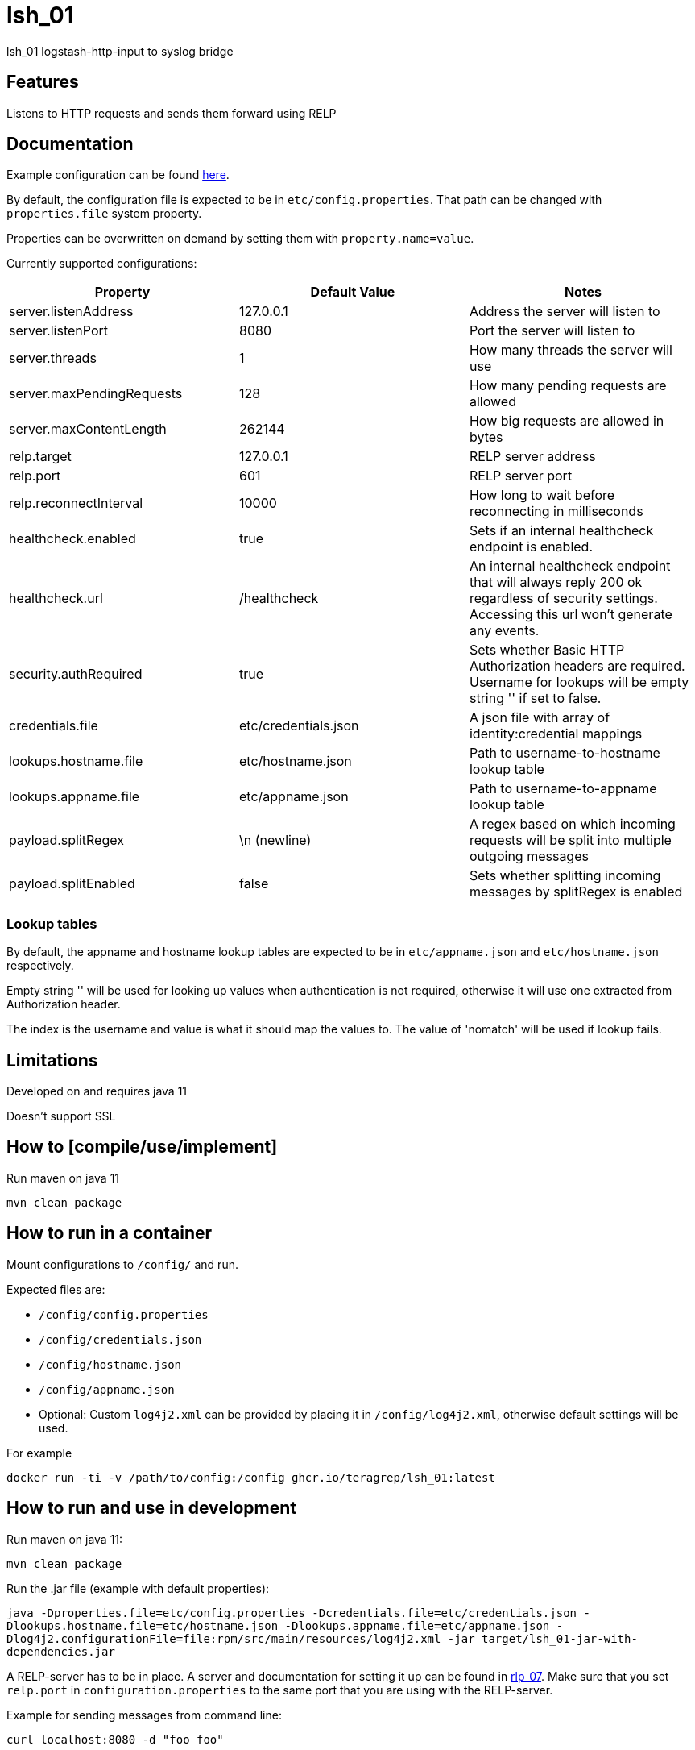 = lsh_01

lsh_01 logstash-http-input to syslog bridge

== Features

Listens to HTTP requests and sends them forward using RELP

== Documentation

Example configuration can be found link:etc/config.properties[here].

By default, the configuration file is expected to be in `etc/config.properties`. That path can be changed with `properties.file` system property.

Properties can be overwritten on demand by setting them with `property.name=value`.

Currently supported configurations:

[%header,format=csv]
|===
Property,Default Value,Notes
server.listenAddress,127.0.0.1,Address the server will listen to
server.listenPort,8080,Port the server will listen to
server.threads,1,How many threads the server will use
server.maxPendingRequests,128,How many pending requests are allowed
server.maxContentLength,262144,How big requests are allowed in bytes
relp.target,127.0.0.1,RELP server address
relp.port,601,RELP server port
relp.reconnectInterval,10000,How long to wait before reconnecting in milliseconds
healthcheck.enabled,true,Sets if an internal healthcheck endpoint is enabled.
healthcheck.url,/healthcheck,An internal healthcheck endpoint that will always reply 200 ok regardless of security settings. Accessing this url won't generate any events.
security.authRequired,true,Sets whether Basic HTTP Authorization headers are required. Username for lookups will be empty string '' if set to false.
credentials.file,etc/credentials.json,A json file with array of identity:credential mappings
lookups.hostname.file,etc/hostname.json,Path to username-to-hostname lookup table
lookups.appname.file,etc/appname.json,Path to username-to-appname lookup table
payload.splitRegex, \n (newline), A regex based on which incoming requests will be split into multiple outgoing messages
payload.splitEnabled, false, Sets whether splitting incoming messages by splitRegex is enabled
|===

=== Lookup tables

By default, the appname and hostname lookup tables are expected to be in `etc/appname.json` and `etc/hostname.json` respectively.

Empty string '' will be used for looking up values when authentication is not required, otherwise it will use one extracted from Authorization header.

The index is the username and value is what it should map the values to. The value of 'nomatch' will be used if lookup fails.

== Limitations

Developed on and requires java 11

Doesn't support SSL

== How to [compile/use/implement]

Run maven on java 11

`mvn clean package`

== How to run in a container

Mount configurations to `/config/` and run.

Expected files are:

 - `/config/config.properties`

- `/config/credentials.json`

- `/config/hostname.json`

- `/config/appname.json`

 - Optional: Custom `log4j2.xml` can be provided by placing it in `/config/log4j2.xml`, otherwise default settings will be used.

For example

`docker run -ti -v /path/to/config:/config ghcr.io/teragrep/lsh_01:latest`

== How to run and use in development

Run maven on java 11:

`mvn clean package`

Run the .jar file (example with default properties):

`java -Dproperties.file=etc/config.properties -Dcredentials.file=etc/credentials.json -Dlookups.hostname.file=etc/hostname.json -Dlookups.appname.file=etc/appname.json -Dlog4j2.configurationFile=file:rpm/src/main/resources/log4j2.xml -jar target/lsh_01-jar-with-dependencies.jar`

A RELP-server has to be in place. A server and documentation for setting it up can be found in https://github.com/teragrep/rlp_07[rlp_07]. Make sure that you set `relp.port` in `configuration.properties` to the same port that you are using with the RELP-server.

Example for sending messages from command line:

`curl localhost:8080 -d "foo foo"`

== Contributing

You can involve yourself with our project by https://github.com/teragrep/lsh_01/issues/new/choose[opening an issue] or submitting a pull request.

Contribution requirements:

. *All changes must be accompanied by a new or changed test.* If you think testing is not required in your pull request, include a sufficient explanation as why you think so.
. Security checks must pass
. Pull requests must align with the principles and http://www.extremeprogramming.org/values.html[values] of extreme programming.
. Pull requests must follow the principles of Object Thinking and Elegant Objects (EO).

Read more in our https://github.com/teragrep/teragrep/blob/main/contributing.adoc[Contributing Guideline].

=== Contributor License Agreement

Contributors must sign https://github.com/teragrep/teragrep/blob/main/cla.adoc[Teragrep Contributor License Agreement] before a pull request is accepted to organization's repositories.

You need to submit the CLA only once. After submitting the CLA you can contribute to all Teragrep's repositories.
